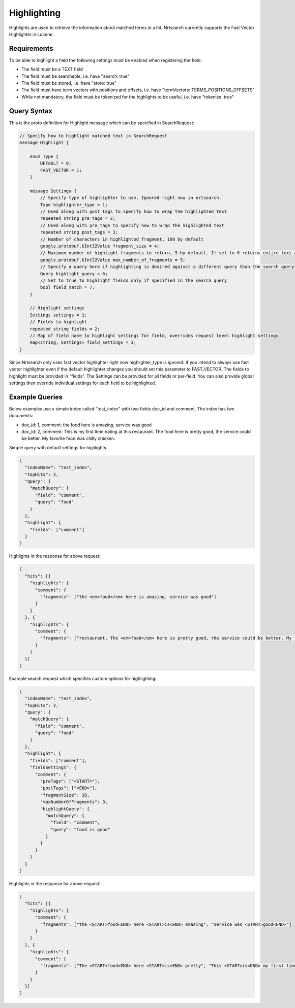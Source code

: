 Highlighting
==========================

Highlights are used to retrieve the information about matched terms in a hit. Nrtsearch currently supports the Fast Vector Highlighter in Lucene.

Requirements
------------

To be able to highlight a field the following settings must be enabled when registering the field:

* The field must be a TEXT field
* The field must be searchable, i.e. have "search: true"
* The field must be stored, i.e. have "store: true"
* The field must have term vectors with positions and offsets, i.e. have "termVectors: TERMS_POSITIONS_OFFSETS"
* While not mandatory, the field must be tokenized for the highlights to be useful, i.e. have "tokenize: true"

Query Syntax
------------

This is the proto definition for Highlight message which can be specified in SearchRequest:

.. code-block::

 // Specify how to highlight matched text in SearchRequest
 message Highlight {

     enum Type {
         DEFAULT = 0;
         FAST_VECTOR = 1;
     }

     message Settings {
         // Specify type of highlighter to use. Ignored right now in nrtsearch.
         Type highlighter_type = 1;
         // Used along with post_tags to specify how to wrap the highlighted text
         repeated string pre_tags = 2;
         // Used along with pre_tags to specify how to wrap the highlighted text
         repeated string post_tags = 3;
         // Number of characters in highlighted fragment, 100 by default
         google.protobuf.UInt32Value fragment_size = 4;
         // Maximum number of highlight fragments to return, 5 by default. If set to 0 returns entire text as a single fragment ignoring fragment_size.
         google.protobuf.UInt32Value max_number_of_fragments = 5;
         // Specify a query here if highlighting is desired against a different query than the search query
         Query highlight_query = 6;
         // Set to true to highlight fields only if specified in the search query
         bool field_match = 7;
     }

     // Highlight settings
     Settings settings = 1;
     // Fields to highlight
     repeated string fields = 2;
     // Map of field name to highlight settings for field, overrides request level highlight settings
     map<string, Settings> field_settings = 3;
 }

Since Nrtsearch only uses fast vector highlighter right now highlighter_type is ignored. If you intend to always use fast vector highlighter even if the default highlighter changes you should set this parameter to FAST_VECTOR.
The fields to highlight must be provided in "fields". The Settings can be provided for all fields or per-field. You can also provide global settings then override individual settings for each field to be highlighted.

Example Queries
---------------

Below examples use a simple index called "test_index" with two fields doc_id and comment. The index has two documents:

* doc_id: 1, comment: the food here is amazing, service was good
* doc_id: 2, comment: This is my first time eating at this restaurant. The food here is pretty good, the service could be better. My favorite food was chilly chicken.

Simple query with default settings for highlights:

.. code-block::

  {
    "indexName": "test_index",
    "topHits": 2,
    "query": {
      "matchQuery": {
        "field": "comment",
        "query": "food"
      }
    },
    "highlight": {
      "fields": ["comment"]
    }
  }

Highlights in the response for above request:

.. code-block::

  {
    "hits": [{
      "highlights": {
        "comment": {
          "fragments": ["the <em>food</em> here is amazing, service was good"]
        }
      }
    }, {
      "highlights": {
        "comment": {
          "fragments": ["restaurant. The <em>food</em> here is pretty good, the service could be better. My favorite <em>food</em> was chilly chicken"]
        }
      }
    }]
  }

Example search request which specifies custom options for highlighting:

.. code-block::

  {
    "indexName": "test_index",
    "topHits": 2,
    "query": {
      "matchQuery": {
        "field": "comment",
        "query": "food"
      }
    },
    "highlight": {
      "fields": ["comment"],
      "fieldSettings": {
        "comment": {
          "preTags": ["<START>"],
          "postTags": ["<END>"],
          "fragmentSize": 18,
          "maxNumberOfFragments": 3,
          "highlightQuery": {
            "matchQuery": {
              "field": "comment",
              "query": "food is good"
            }
          }
        }
      }
    }
  }

Highlights in the response for above request:

.. code-block::

  {
    "hits": [{
      "highlights": {
        "comment": {
          "fragments": ["the <START>food<END> here <START>is<END> amazing", "service was <START>good<END>"]
        }
      }
    }, {
      "highlights": {
        "comment": {
          "fragments": ["The <START>food<END> here <START>is<END> pretty", "This <START>is<END> my first time", "pretty <START>good<END>, the service"]
        }
      }
    }]
  }
